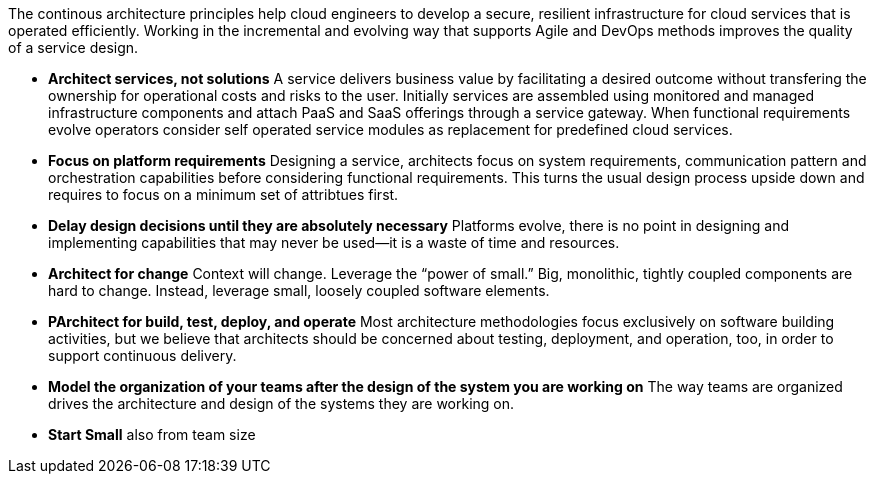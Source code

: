 The continous architecture principles help cloud engineers to develop a secure, resilient infrastructure for cloud services that is operated efficiently. Working in the incremental and evolving way that supports Agile and DevOps methods improves the quality of a service design.

* *Architect services, not solutions* A service delivers business value by facilitating a desired outcome without transfering the ownership for operational costs and risks to the user. Initially services are assembled using monitored and managed infrastructure components and attach PaaS and SaaS offerings through a service gateway. When functional requirements evolve operators consider self operated service modules as replacement for predefined cloud services.

* *Focus on platform requirements* Designing a service, architects focus on system requirements, communication pattern and orchestration capabilities before considering functional requirements. This turns the usual design process upside down and requires to focus on a minimum set of attribtues first.
* *Delay design decisions until they are absolutely necessary* Platforms evolve, there is no point in designing and implementing capabilities that may never be used—it is a waste of time and resources.
* *Architect for change* Context will change. Leverage the “power of small.” Big, monolithic, tightly coupled components are hard to change. Instead, leverage small, loosely coupled software elements.
* *PArchitect for build, test, deploy, and operate* Most architecture methodologies focus exclusively on software building activities, but we believe that architects should be concerned about testing, deployment, and operation, too, in order to support continuous delivery.
* *Model the organization of your teams after the design of the system you are working on* The way teams are organized drives the architecture and design of the systems they are working on.
* *Start Small* also from team size
